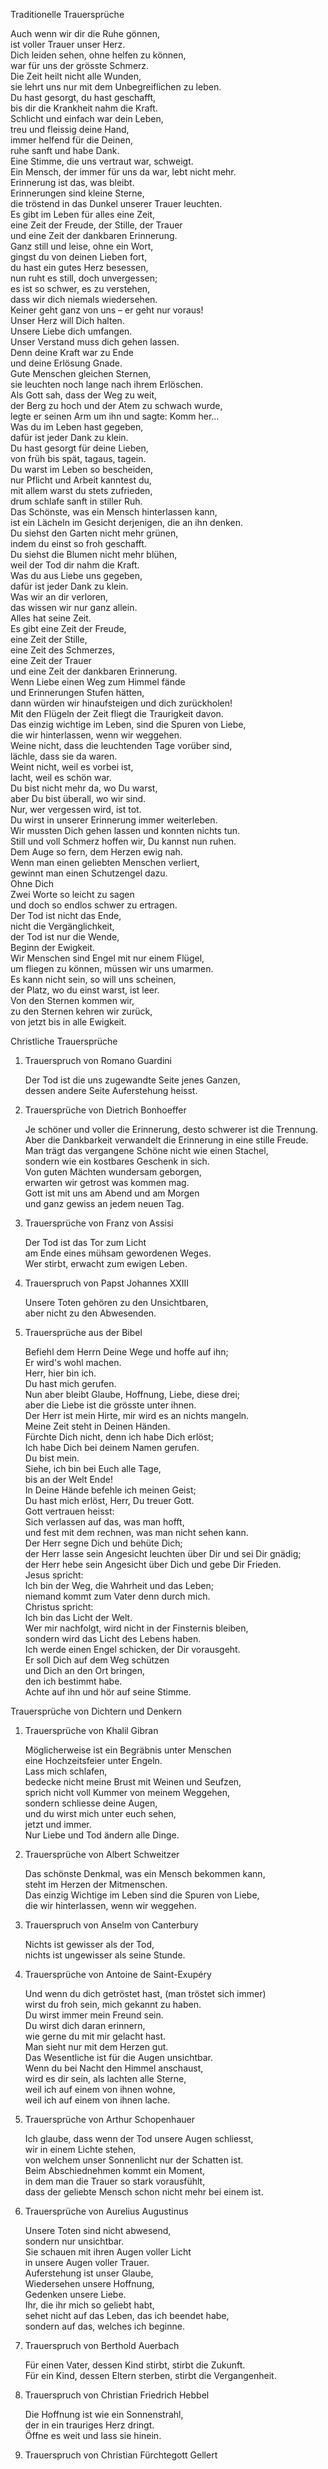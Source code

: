 **** Traditionelle Trauersprüche

     #+BEGIN_VERSE
     Auch wenn wir dir die Ruhe gönnen,
     ist voller Trauer unser Herz.
     Dich leiden sehen, ohne helfen zu können,
     war für uns der grösste Schmerz.
     #+END_VERSE

     #+BEGIN_VERSE
     Die Zeit heilt nicht alle Wunden,
     sie lehrt uns nur mit dem Unbegreiflichen zu leben.
     #+END_VERSE

     #+BEGIN_VERSE
     Du hast gesorgt, du hast geschafft,
     bis dir die Krankheit nahm die Kraft.
     Schlicht und einfach war dein Leben,
     treu und fleissig deine Hand,
     immer helfend für die Deinen,
     ruhe sanft und habe Dank.
     #+END_VERSE

     #+BEGIN_VERSE
     Eine Stimme, die uns vertraut war, schweigt.
     Ein Mensch, der immer für uns da war, lebt nicht mehr.
     Erinnerung ist das, was bleibt.
     #+END_VERSE

     #+BEGIN_VERSE
     Erinnerungen sind kleine Sterne,
     die tröstend in das Dunkel unserer Trauer leuchten.
     #+END_VERSE

     #+BEGIN_VERSE
     Es gibt im Leben für alles eine Zeit,
     eine Zeit der Freude, der Stille, der Trauer
     und eine Zeit der dankbaren Erinnerung.
     #+END_VERSE

     #+BEGIN_VERSE
     Ganz still und leise, ohne ein Wort,
     gingst du von deinen Lieben fort,
     du hast ein gutes Herz besessen,
     nun ruht es still, doch unvergessen;
     es ist so schwer, es zu verstehen,
     dass wir dich niemals wiedersehen.
     #+END_VERSE

     #+BEGIN_VERSE
     Keiner geht ganz von uns -- er geht nur voraus!
     #+END_VERSE

     #+BEGIN_VERSE
     Unser Herz will Dich halten.
     Unsere Liebe dich umfangen.
     Unser Verstand muss dich gehen lassen.
     Denn deine Kraft war zu Ende
     und deine Erlösung Gnade.
     #+END_VERSE

     #+BEGIN_VERSE
     Gute Menschen gleichen Sternen,
     sie leuchten noch lange nach ihrem Erlöschen.
     #+END_VERSE

     #+BEGIN_VERSE
     Als Gott sah, dass der Weg zu weit,
     der Berg zu hoch und der Atem zu schwach wurde,
     legte er seinen Arm um ihn und sagte: Komm her...
     #+END_VERSE

     #+BEGIN_VERSE
     Was du im Leben hast gegeben,
     dafür ist jeder Dank zu klein.
     Du hast gesorgt für deine Lieben,
     von früh bis spät, tagaus, tagein.
     Du warst im Leben so bescheiden,
     nur Pflicht und Arbeit kanntest du,
     mit allem warst du stets zufrieden,
     drum schlafe sanft in stiller Ruh.
     #+END_VERSE

     #+BEGIN_VERSE
     Das Schönste, was ein Mensch hinterlassen kann,
     ist ein Lächeln im Gesicht derjenigen, die an ihn denken.
     #+END_VERSE

     #+BEGIN_VERSE
     Du siehst den Garten nicht mehr grünen,
     indem du einst so froh geschafft.
     Du siehst die Blumen nicht mehr blühen,
     weil der Tod dir nahm die Kraft.
     Was du aus Liebe uns gegeben,
     dafür ist jeder Dank zu klein.
     Was wir an dir verloren,
     das wissen wir nur ganz allein.
     #+END_VERSE

     #+BEGIN_VERSE
     Alles hat seine Zeit.
     Es gibt eine Zeit der Freude,
     eine Zeit der Stille,
     eine Zeit des Schmerzes,
     eine Zeit der Trauer
     und eine Zeit der dankbaren Erinnerung.
     #+END_VERSE

     #+BEGIN_VERSE
     Wenn Liebe einen Weg zum Himmel fände
     und Erinnerungen Stufen hätten,
     dann würden wir hinaufsteigen und dich zurückholen!
     #+END_VERSE

     #+BEGIN_VERSE
     Mit den Flügeln der Zeit fliegt die Traurigkeit davon.
     #+END_VERSE

     #+BEGIN_VERSE
     Das einzig wichtige im Leben, sind die Spuren von Liebe,
     die wir hinterlassen, wenn wir weggehen.
     #+END_VERSE

     #+BEGIN_VERSE
     Weine nicht, dass die leuchtenden Tage vorüber sind,
     lächle, dass sie da waren.
     #+END_VERSE

     #+BEGIN_VERSE
     Weint nicht, weil es vorbei ist,
     lacht, weil es schön war.
     #+END_VERSE

     #+BEGIN_VERSE
     Du bist nicht mehr da, wo Du warst,
     aber Du bist überall, wo wir sind.
     #+END_VERSE

     #+BEGIN_VERSE
     Nur, wer vergessen wird, ist tot.
     Du wirst in unserer Erinnerung immer weiterleben.
     #+END_VERSE

     #+BEGIN_VERSE
     Wir mussten Dich gehen lassen und konnten nichts tun.
     Still und voll Schmerz hoffen wir, Du kannst nun ruhen.
     #+END_VERSE

     #+BEGIN_VERSE
     Dem Auge so fern, dem Herzen ewig nah.
     #+END_VERSE

     #+BEGIN_VERSE
     Wenn man einen geliebten Menschen verliert,
     gewinnt man einen Schutzengel dazu.
     #+END_VERSE

     #+BEGIN_VERSE
     Ohne Dich
     Zwei Worte so leicht zu sagen
     und doch so endlos schwer zu ertragen.
     #+END_VERSE

     #+BEGIN_VERSE
     Der Tod ist nicht das Ende,
     nicht die Vergänglichkeit,
     der Tod ist nur die Wende,
     Beginn der Ewigkeit.
     #+END_VERSE

     #+BEGIN_VERSE
     Wir Menschen sind Engel mit nur einem Flügel,
     um fliegen zu können, müssen wir uns umarmen.
     #+END_VERSE

     #+BEGIN_VERSE
     Es kann nicht sein, so will uns scheinen,
     der Platz, wo du einst warst, ist leer.
     #+END_VERSE

     #+BEGIN_VERSE
     Von den Sternen kommen wir,
     zu den Sternen kehren wir zurück,
     von jetzt bis in alle Ewigkeit.
     #+END_VERSE

**** Christliche Trauersprüche

***** Trauerspruch von Romano Guardini

      #+BEGIN_VERSE
      Der Tod ist die uns zugewandte Seite jenes Ganzen,
      dessen andere Seite Auferstehung heisst.
      #+END_VERSE

***** Trauersprüche von Dietrich Bonhoeffer

      #+BEGIN_VERSE
      Je schöner und voller die Erinnerung, desto schwerer ist die Trennung.
      Aber die Dankbarkeit verwandelt die Erinnerung in eine stille Freude.
      Man trägt das vergangene Schöne nicht wie einen Stachel,
      sondern wie ein kostbares Geschenk in sich.
      #+END_VERSE

      #+BEGIN_VERSE
      Von guten Mächten wundersam geborgen,
      erwarten wir getrost was kommen mag.
      Gott ist mit uns am Abend und am Morgen
      und ganz gewiss an jedem neuen Tag.
      #+END_VERSE

***** Trauersprüche von Franz von Assisi

      #+BEGIN_VERSE
      Der Tod ist das Tor zum Licht
      am Ende eines mühsam gewordenen Weges.
      #+END_VERSE

      #+BEGIN_VERSE
      Wer stirbt, erwacht zum ewigen Leben.
      #+END_VERSE

***** Trauerspruch von Papst Johannes XXIII

      #+BEGIN_VERSE
      Unsere Toten gehören zu den Unsichtbaren,
      aber nicht zu den Abwesenden.
      #+END_VERSE

***** Trauersprüche aus der Bibel

      #+BEGIN_VERSE
      Befiehl dem Herrn Deine Wege und hoffe auf ihn;
      Er wird's wohl machen.
      #+END_VERSE

      #+BEGIN_VERSE
      Herr, hier bin ich.
      Du hast mich gerufen.
      #+END_VERSE

      #+BEGIN_VERSE
      Nun aber bleibt Glaube, Hoffnung, Liebe, diese drei;
      aber die Liebe ist die grösste unter ihnen.
      #+END_VERSE

      #+BEGIN_VERSE
      Der Herr ist mein Hirte, mir wird es an nichts mangeln.
      #+END_VERSE

      #+BEGIN_VERSE
      Meine Zeit steht in Deinen Händen.
      #+END_VERSE

      #+BEGIN_VERSE
      Fürchte Dich nicht, denn ich habe Dich erlöst;
      Ich habe Dich bei deinem Namen gerufen.
      Du bist mein.
      #+END_VERSE

      #+BEGIN_VERSE
      Siehe, ich bin bei Euch alle Tage,
      bis an der Welt Ende!
      #+END_VERSE

      #+BEGIN_VERSE
      In Deine Hände befehle ich meinen Geist;
      Du hast mich erlöst, Herr, Du treuer Gott.
      #+END_VERSE

      #+BEGIN_VERSE
      Gott vertrauen heisst:
      Sich verlassen auf das, was man hofft,
      und fest mit dem rechnen, was man nicht sehen kann.
      #+END_VERSE

      #+BEGIN_VERSE
      Der Herr segne Dich und behüte Dich;
      der Herr lasse sein Angesicht leuchten über Dir und sei Dir gnädig;
      der Herr hebe sein Angesicht über Dich und gebe Dir Frieden.
      #+END_VERSE

      #+BEGIN_VERSE
      Jesus spricht:
      Ich bin der Weg, die Wahrheit und das Leben;
      niemand kommt zum Vater denn durch mich.
      #+END_VERSE

      #+BEGIN_VERSE
      Christus spricht:
      Ich bin das Licht der Welt.
      #+END_VERSE

      #+BEGIN_VERSE
      Wer mir nachfolgt, wird nicht in der Finsternis bleiben,
      sondern wird das Licht des Lebens haben.
      #+END_VERSE

      #+BEGIN_VERSE
      Ich werde einen Engel schicken, der Dir vorausgeht.
      Er soll Dich auf dem Weg schützen
      und Dich an den Ort bringen,
      den ich bestimmt habe.
      Achte auf ihn und hör auf seine Stimme.
      #+END_VERSE

**** Trauersprüche von Dichtern und Denkern

***** Trauersprüche von Khalil Gibran

      #+BEGIN_VERSE
      Möglicherweise ist ein Begräbnis unter Menschen
      eine Hochzeitsfeier unter Engeln.
      #+END_VERSE

      #+BEGIN_VERSE
      Lass mich schlafen,
      bedecke nicht meine Brust mit Weinen und Seufzen,
      sprich nicht voll Kummer von meinem Weggehen,
      sondern schliesse deine Augen,
      und du wirst mich unter euch sehen,
      jetzt und immer.
      #+END_VERSE

      #+BEGIN_VERSE
      Nur Liebe und Tod ändern alle Dinge.
      #+END_VERSE

***** Trauersprüche von Albert Schweitzer

      #+BEGIN_VERSE
      Das schönste Denkmal, was ein Mensch bekommen kann,
      steht im Herzen der Mitmenschen.
      #+END_VERSE

      #+BEGIN_VERSE
      Das einzig Wichtige im Leben sind die Spuren von Liebe,
      die wir hinterlassen, wenn wir weggehen.
      #+END_VERSE

***** Trauerspruch von Anselm von Canterbury

      #+BEGIN_VERSE
      Nichts ist gewisser als der Tod,
      nichts ist ungewisser als seine Stunde.
      #+END_VERSE

***** Trauersprüche von Antoine de Saint-Exupéry

      #+BEGIN_VERSE
      Und wenn du dich getröstet hast, (man tröstet sich immer)
      wirst du froh sein, mich gekannt zu haben.
      Du wirst immer mein Freund sein.
      Du wirst dich daran erinnern,
      wie gerne du mit mir gelacht hast.
      #+END_VERSE

      #+BEGIN_VERSE
      Man sieht nur mit dem Herzen gut.
      Das Wesentliche ist für die Augen unsichtbar.
      #+END_VERSE

      #+BEGIN_VERSE
      Wenn du bei Nacht den Himmel anschaust,
      wird es dir sein, als lachten alle Sterne,
      weil ich auf einem von ihnen wohne,
      weil ich auf einem von ihnen lache.
      #+END_VERSE

***** Trauersprüche von Arthur Schopenhauer

      #+BEGIN_VERSE
      Ich glaube, dass wenn der Tod unsere Augen schliesst,
      wir in einem Lichte stehen,
      von welchem unser Sonnenlicht nur der Schatten ist.
      #+END_VERSE

      #+BEGIN_VERSE
      Beim Abschiednehmen kommt ein Moment,
      in dem man die Trauer so stark vorausfühlt,
      dass der geliebte Mensch schon nicht mehr bei einem ist.
      #+END_VERSE

***** Trauersprüche von Aurelius Augustinus

      #+BEGIN_VERSE
      Unsere Toten sind nicht abwesend,
      sondern nur unsichtbar.
      Sie schauen mit ihren Augen voller Licht
      in unsere Augen voller Trauer.
      #+END_VERSE

      #+BEGIN_VERSE
      Auferstehung ist unser Glaube,
      Wiedersehen unsere Hoffnung,
      Gedenken unsere Liebe.
      #+END_VERSE

      #+BEGIN_VERSE
      Ihr, die ihr mich so geliebt habt,
      sehet nicht auf das Leben, das ich beendet habe,
      sondern auf das, welches ich beginne.
      #+END_VERSE

***** Trauerspruch von Berthold Auerbach

      #+BEGIN_VERSE
      Für einen Vater, dessen Kind stirbt, stirbt die Zukunft.
      Für ein Kind, dessen Eltern sterben, stirbt die Vergangenheit.
      #+END_VERSE

***** Trauerspruch von Christian Friedrich Hebbel

      #+BEGIN_VERSE
      Die Hoffnung ist wie ein Sonnenstrahl,
      der in ein trauriges Herz dringt.
      Öffne es weit und lass sie hinein.
      #+END_VERSE

***** Trauerspruch von Christian Fürchtegott Gellert

      #+BEGIN_VERSE
      Lebe, wie du, wenn du stirbst, wünschen wirst, gelebt zu haben.
      #+END_VERSE

***** Trauerspruch von Ernest Hemingway

      #+BEGIN_VERSE
      Nur wenige Menschen sind wirklich lebendig.
      Und die, die es sind, sterben nie.
      Es zählt nicht, dass sie nicht mehr da sind.
      Niemand, den man wirklich liebt, ist jemals tot.
      #+END_VERSE

***** Trauerspruch von Franz Kafka

      #+BEGIN_VERSE
      Man sieht die Sonne langsam untergehen
      und erschrickt doch,
      wenn es plötzlich dunkel ist.
      #+END_VERSE

***** Trauersprüche von Immanuel Kant

      #+BEGIN_VERSE
      Wer im Gedächtnis seiner Lieben lebt,
      der ist nicht tot, der ist nur fern;
      tot ist nur, wer vergessen wird.
      #+END_VERSE

      #+BEGIN_VERSE
      Den Tod fürchten die am wenigsten,
      deren Leben am meisten Wert hat.
      #+END_VERSE

***** Trauersprüche von Johann Wolfgang von Goethe

      #+BEGIN_VERSE
      Was man tief in seinem Herzen besitzt,
      kann man nicht durch den Tod verlieren.
      #+END_VERSE

      #+BEGIN_VERSE
      Wir hoffen immer,
      und in allen Dingen ist besser hoffen als verzweifeln.
      #+END_VERSE

      #+BEGIN_VERSE
      Eines Morgens wachst du nicht mehr auf.
      Die Vögel singen, wie sie gestern sangen.
      Nichts ändert diesen neuen Tagesablauf.
      Nur du bist fortgegangen.
      Du bist nun frei und unsere Tränen wünschen dir Glück.
      #+END_VERSE

      #+BEGIN_VERSE
      Es ist eine Ferne, die war, von der wir kommen.
      Es ist eine Ferne, die sein wird, zu der wir gehen.
      #+END_VERSE

      #+BEGIN_VERSE
      Ach! Ich bin des Treibens müde!
      Was soll all der Schmerz und Lust?
      Süsser Friede! Komm, ach komm in meine Brust!
      #+END_VERSE

      #+BEGIN_VERSE
      Ich bin bei Dir,
      du seist auch noch so ferne,
      du bist mir nah!
      Die Sonne sinkt,
      bald leuchten mir die Sterne.
      O wärst Du da!
      #+END_VERSE

***** Trauerspruch von William Shakespeare

      #+BEGIN_VERSE
      Wir sind vom gleichen Stoff, aus dem die Träume sind
      und unser kurzes Leben ist eingebettet in einen langen Schlaf.
      #+END_VERSE

***** Trauersprüche von Laotse

      #+BEGIN_VERSE
      Ich bin von euch gegangen,
      nur für einen kurzen Augenblick und garnicht weit.
      Wenn ihr dahin kommt, wohin ich gegangen bin,
      werdet ihr euch fragen, warum ihr geweint habt.
      #+END_VERSE

      #+BEGIN_VERSE
      Was die Raupe Ende der Welt nennt,
      nennt der Rest der Welt Schmetterling.
      #+END_VERSE

***** Trauerspruch von Emmanuel Geibel

      #+BEGIN_VERSE
      Ein ewig Rätsel ist das Leben,
      und ein Geheimnis bleibt der Tod.
      #+END_VERSE

***** Trauerspruch von Jean-Paul

      #+BEGIN_VERSE
      Die Erinnerung ist das einzige Paradies,
      aus dem wir nicht vertrieben werden können.
      #+END_VERSE

***** Trauerspruch von Thomas Mann

      #+BEGIN_VERSE
      Die Bande der Liebe werden mit dem Tod nicht durchschnitten.
      #+END_VERSE

**** Buddhistische Trauersprüche

***** Buddhistischer Trauerspruch von Rabindranath Tagore

      #+BEGIN_VERSE
      Ich kam an deine Küste als ein Fremdling,
      ich wohnte in deinem Haus als ein Gast,
      ich verlasse deine Schwelle als ein Freund,
      meine Erde.
      #+END_VERSE

***** Buddhistischer Trauerspruch von Mahatma Gandhi

      #+BEGIN_VERSE
      Wer einen Fluss überquert,
      muss die eine Seite verlassen.
      #+END_VERSE

***** Buddhistische Trauergedichte

      #+BEGIN_VERSE
      Im Meer des Lebens,
      Meer des Sterbens,
      in beiden müde geworden,
      sucht meine Seele den Berg,
      an dem alle Flut verebbt.
      #+END_VERSE

      #+BEGIN_VERSE
      Der Schatten des Bambus im Mondlicht
      wischt den Staub von den Treppenstufen
      die ganze Nacht lang.
      Nichts ist weggewischt!
      #+END_VERSE
